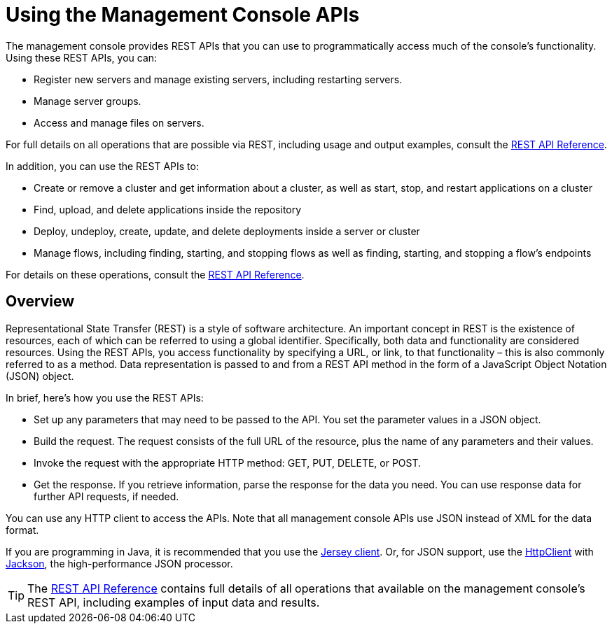 = Using the Management Console APIs

The management console provides REST APIs that you can use to programmatically access much of the console's functionality. Using these REST APIs, you can:

* Register new servers and manage existing servers, including restarting servers.
* Manage server groups.
* Access and manage files on servers.

For full details on all operations that are possible via REST, including usage and output examples, consult the link:/mule-management-console/v/3.7/rest-api-reference[REST API Reference].

In addition, you can use the REST APIs to:

* Create or remove a cluster and get information about a cluster, as well as start, stop, and restart applications on a cluster
* Find, upload, and delete applications inside the repository
* Deploy, undeploy, create, update, and delete deployments inside a server or cluster
* Manage flows, including finding, starting, and stopping flows as well as finding, starting, and stopping a flow's endpoints

For details on these operations, consult the link:/mule-management-console/v/3.7/rest-api-reference[REST API Reference].

== Overview

Representational State Transfer (REST) is a style of software architecture. An important concept in REST is the existence of resources, each of which can be referred to using a global identifier. Specifically, both data and functionality are considered resources. Using the REST APIs, you access functionality by specifying a URL, or link, to that functionality – this is also commonly referred to as a method. Data representation is passed to and from a REST API method in the form of a JavaScript Object Notation (JSON) object.

In brief, here's how you use the REST APIs:

* Set up any parameters that may need to be passed to the API. You set the parameter values in a JSON object.
* Build the request. The request consists of the full URL of the resource, plus the name of any parameters and their values.
* Invoke the request with the appropriate HTTP method: GET, PUT, DELETE, or POST.
* Get the response. If you retrieve information, parse the response for the data you need. You can use response data for further API requests, if needed.

You can use any HTTP client to access the APIs. Note that all management console APIs use JSON instead of XML for the data format.

If you are programming in Java, it is recommended that you use the https://wikis.oracle.com/display/Jersey/Main[Jersey client]. Or, for JSON support, use the http://hc.apache.org/httpclient-3.x/index.html[HttpClient] with http://jackson.codehaus.org/[Jackson], the high-performance JSON processor.

[TIP]
====
The link:/mule-management-console/v/3.7/rest-api-reference[REST API Reference] contains full details of all operations that available on the management console's REST API, including examples of input data and results.
====

